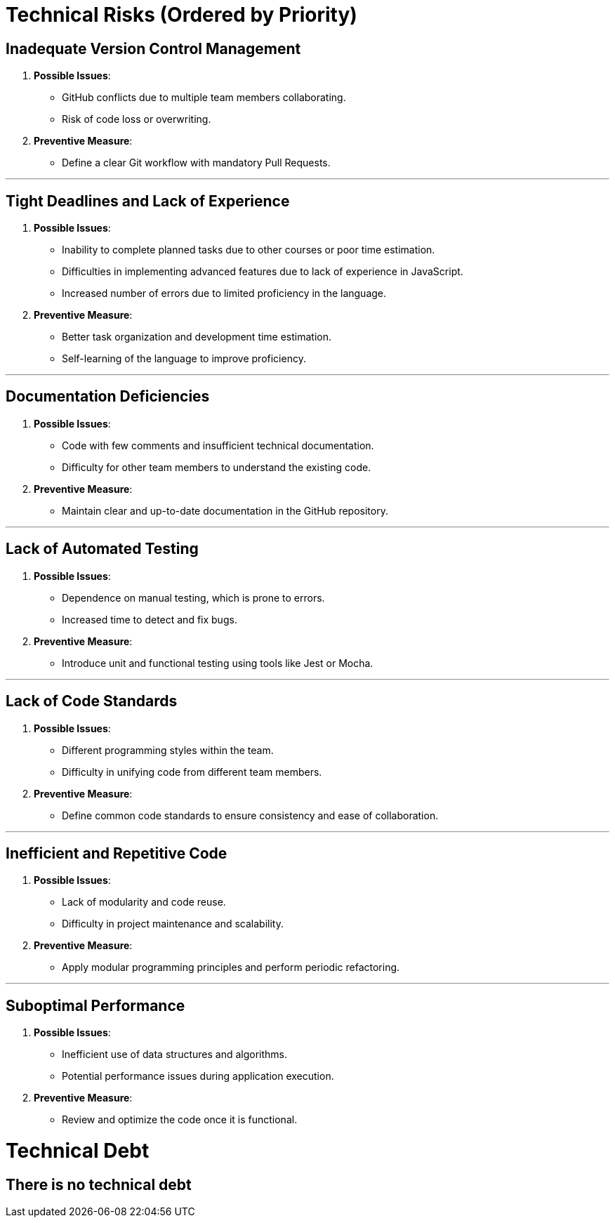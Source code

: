 ifndef::imagesdir[:imagesdir: ../images]

[[section-technical-risks]]

ifdef::arc42help[]
[role="arc42help"]
****
.Contents
A list of identified technical risks or technical debts, ordered by priority

.Motivation
“Risk management is project management for grown-ups” (Tim Lister, Atlantic Systems Guild.) 

This should be your motto for systematic detection and evaluation of risks and technical debts in the architecture, which will be needed by management stakeholders (e.g. project managers, product owners) as part of the overall risk analysis and measurement planning.

.Form
List of risks and/or technical debts, probably including suggested measures to minimize, mitigate or avoid risks or reduce technical debts.


.Further Information

See https://docs.arc42.org/section-11/[Risks and Technical Debt] in the arc42 documentation.

****
endif::arc42help[]

= Technical Risks (Ordered by Priority)

== Inadequate Version Control Management
  . *Possible Issues*:
    - GitHub conflicts due to multiple team members collaborating.
    - Risk of code loss or overwriting.
  . *Preventive Measure*:
    - Define a clear Git workflow with mandatory Pull Requests.

---

== Tight Deadlines and Lack of Experience
  . *Possible Issues*:
    - Inability to complete planned tasks due to other courses or poor time estimation.
    - Difficulties in implementing advanced features due to lack of experience in JavaScript.
    - Increased number of errors due to limited proficiency in the language.
  . *Preventive Measure*:
    - Better task organization and development time estimation.
    - Self-learning of the language to improve proficiency.

---

== Documentation Deficiencies
  . *Possible Issues*:
    - Code with few comments and insufficient technical documentation.
    - Difficulty for other team members to understand the existing code.
  . *Preventive Measure*:
    - Maintain clear and up-to-date documentation in the GitHub repository.

---

== Lack of Automated Testing
  . *Possible Issues*:
    - Dependence on manual testing, which is prone to errors.
    - Increased time to detect and fix bugs.
  . *Preventive Measure*:
    - Introduce unit and functional testing using tools like Jest or Mocha.

---

== Lack of Code Standards
  . *Possible Issues*:
    - Different programming styles within the team.
    - Difficulty in unifying code from different team members.
  . *Preventive Measure*:
    - Define common code standards to ensure consistency and ease of collaboration.

---

== Inefficient and Repetitive Code
  . *Possible Issues*:
    - Lack of modularity and code reuse.
    - Difficulty in project maintenance and scalability.
  . *Preventive Measure*:
    - Apply modular programming principles and perform periodic refactoring.

---

== Suboptimal Performance
  . *Possible Issues*:
    - Inefficient use of data structures and algorithms.
    - Potential performance issues during application execution.
  . *Preventive Measure*:
    - Review and optimize the code once it is functional.

= Technical Debt

== There is no technical debt
